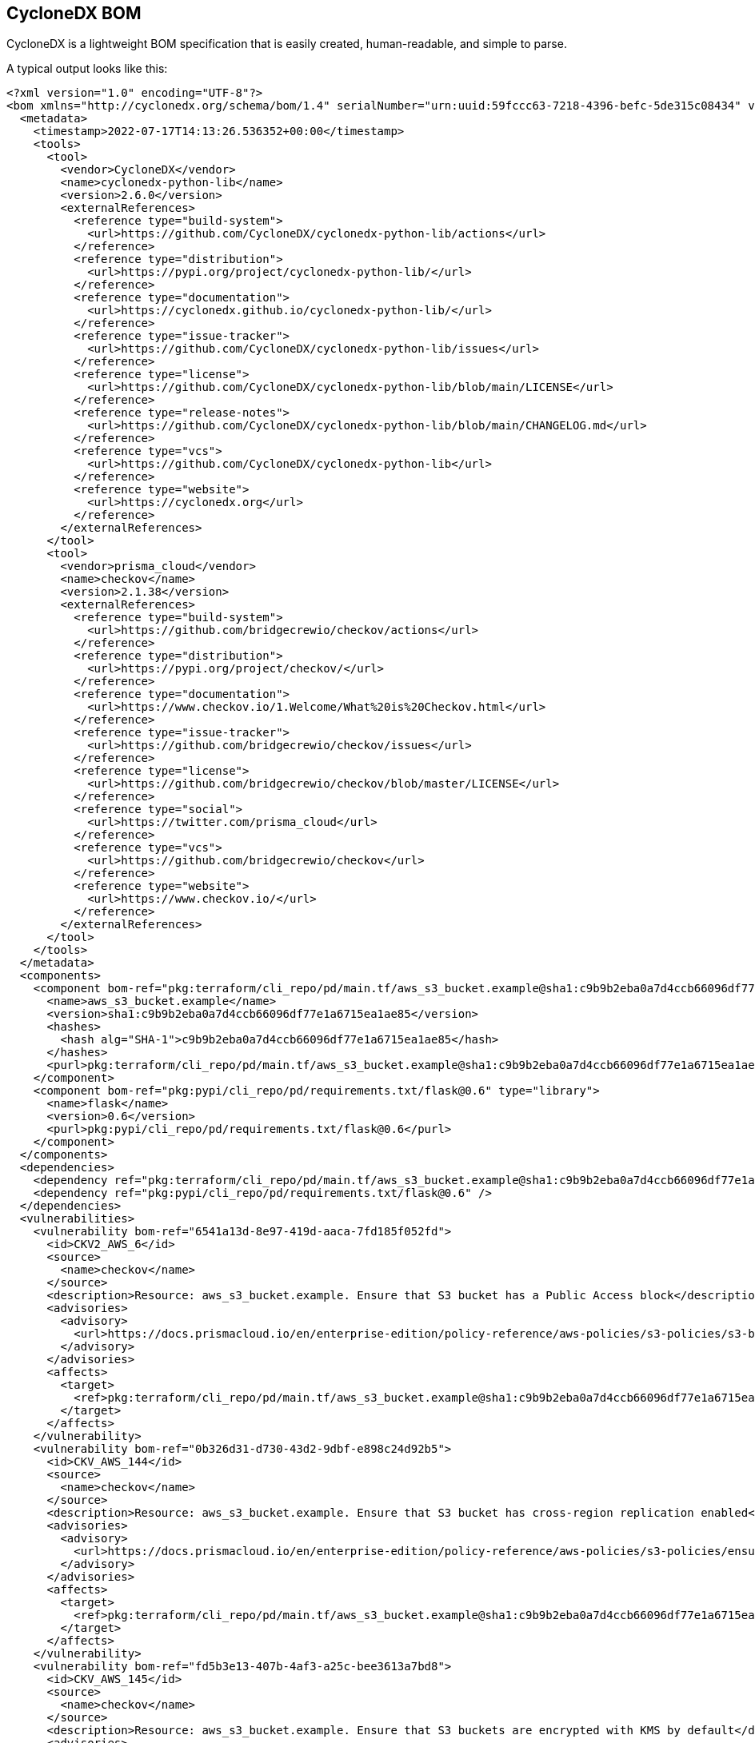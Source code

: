 == CycloneDX BOM

CycloneDX is a lightweight BOM specification that is easily created, human-readable, and simple to parse.

A typical output looks like this:

[source,xml]
----
<?xml version="1.0" encoding="UTF-8"?>
<bom xmlns="http://cyclonedx.org/schema/bom/1.4" serialNumber="urn:uuid:59fccc63-7218-4396-befc-5de315c08434" version="1">
  <metadata>
    <timestamp>2022-07-17T14:13:26.536352+00:00</timestamp>
    <tools>
      <tool>
        <vendor>CycloneDX</vendor>
        <name>cyclonedx-python-lib</name>
        <version>2.6.0</version>
        <externalReferences>
          <reference type="build-system">
            <url>https://github.com/CycloneDX/cyclonedx-python-lib/actions</url>
          </reference>
          <reference type="distribution">
            <url>https://pypi.org/project/cyclonedx-python-lib/</url>
          </reference>
          <reference type="documentation">
            <url>https://cyclonedx.github.io/cyclonedx-python-lib/</url>
          </reference>
          <reference type="issue-tracker">
            <url>https://github.com/CycloneDX/cyclonedx-python-lib/issues</url>
          </reference>
          <reference type="license">
            <url>https://github.com/CycloneDX/cyclonedx-python-lib/blob/main/LICENSE</url>
          </reference>
          <reference type="release-notes">
            <url>https://github.com/CycloneDX/cyclonedx-python-lib/blob/main/CHANGELOG.md</url>
          </reference>
          <reference type="vcs">
            <url>https://github.com/CycloneDX/cyclonedx-python-lib</url>
          </reference>
          <reference type="website">
            <url>https://cyclonedx.org</url>
          </reference>
        </externalReferences>
      </tool>
      <tool>
        <vendor>prisma_cloud</vendor>
        <name>checkov</name>
        <version>2.1.38</version>
        <externalReferences>
          <reference type="build-system">
            <url>https://github.com/bridgecrewio/checkov/actions</url>
          </reference>
          <reference type="distribution">
            <url>https://pypi.org/project/checkov/</url>
          </reference>
          <reference type="documentation">
            <url>https://www.checkov.io/1.Welcome/What%20is%20Checkov.html</url>
          </reference>
          <reference type="issue-tracker">
            <url>https://github.com/bridgecrewio/checkov/issues</url>
          </reference>
          <reference type="license">
            <url>https://github.com/bridgecrewio/checkov/blob/master/LICENSE</url>
          </reference>
          <reference type="social">
            <url>https://twitter.com/prisma_cloud</url>
          </reference>
          <reference type="vcs">
            <url>https://github.com/bridgecrewio/checkov</url>
          </reference>
          <reference type="website">
            <url>https://www.checkov.io/</url>
          </reference>
        </externalReferences>
      </tool>
    </tools>
  </metadata>
  <components>
    <component bom-ref="pkg:terraform/cli_repo/pd/main.tf/aws_s3_bucket.example@sha1:c9b9b2eba0a7d4ccb66096df77e1a6715ea1ae85" type="application">
      <name>aws_s3_bucket.example</name>
      <version>sha1:c9b9b2eba0a7d4ccb66096df77e1a6715ea1ae85</version>
      <hashes>
        <hash alg="SHA-1">c9b9b2eba0a7d4ccb66096df77e1a6715ea1ae85</hash>
      </hashes>
      <purl>pkg:terraform/cli_repo/pd/main.tf/aws_s3_bucket.example@sha1:c9b9b2eba0a7d4ccb66096df77e1a6715ea1ae85</purl>
    </component>
    <component bom-ref="pkg:pypi/cli_repo/pd/requirements.txt/flask@0.6" type="library">
      <name>flask</name>
      <version>0.6</version>
      <purl>pkg:pypi/cli_repo/pd/requirements.txt/flask@0.6</purl>
    </component>
  </components>
  <dependencies>
    <dependency ref="pkg:terraform/cli_repo/pd/main.tf/aws_s3_bucket.example@sha1:c9b9b2eba0a7d4ccb66096df77e1a6715ea1ae85" />
    <dependency ref="pkg:pypi/cli_repo/pd/requirements.txt/flask@0.6" />
  </dependencies>
  <vulnerabilities>
    <vulnerability bom-ref="6541a13d-8e97-419d-aaca-7fd185f052fd">
      <id>CKV2_AWS_6</id>
      <source>
        <name>checkov</name>
      </source>
      <description>Resource: aws_s3_bucket.example. Ensure that S3 bucket has a Public Access block</description>
      <advisories>
        <advisory>
          <url>https://docs.prismacloud.io/en/enterprise-edition/policy-reference/aws-policies/s3-policies/s3-bucket-should-have-public-access-blocks-defaults-to-false-if-the-public-access-block-is-not-attached</url>
        </advisory>
      </advisories>
      <affects>
        <target>
          <ref>pkg:terraform/cli_repo/pd/main.tf/aws_s3_bucket.example@sha1:c9b9b2eba0a7d4ccb66096df77e1a6715ea1ae85</ref>
        </target>
      </affects>
    </vulnerability>
    <vulnerability bom-ref="0b326d31-d730-43d2-9dbf-e898c24d92b5">
      <id>CKV_AWS_144</id>
      <source>
        <name>checkov</name>
      </source>
      <description>Resource: aws_s3_bucket.example. Ensure that S3 bucket has cross-region replication enabled</description>
      <advisories>
        <advisory>
          <url>https://docs.prismacloud.io/en/enterprise-edition/policy-reference/aws-policies/s3-policies/ensure-that-s3-bucket-has-cross-region-replication-enabled</url>
        </advisory>
      </advisories>
      <affects>
        <target>
          <ref>pkg:terraform/cli_repo/pd/main.tf/aws_s3_bucket.example@sha1:c9b9b2eba0a7d4ccb66096df77e1a6715ea1ae85</ref>
        </target>
      </affects>
    </vulnerability>
    <vulnerability bom-ref="fd5b3e13-407b-4af3-a25c-bee3613a7bd8">
      <id>CKV_AWS_145</id>
      <source>
        <name>checkov</name>
      </source>
      <description>Resource: aws_s3_bucket.example. Ensure that S3 buckets are encrypted with KMS by default</description>
      <advisories>
        <advisory>
          <url>https://docs.prismacloud.io/en/enterprise-edition/policy-reference/aws-policies/s3-policies/ensure-that-s3-buckets-are-encrypted-with-kms-by-default</url>
        </advisory>
      </advisories>
      <affects>
        <target>
          <ref>pkg:terraform/cli_repo/pd/main.tf/aws_s3_bucket.example@sha1:c9b9b2eba0a7d4ccb66096df77e1a6715ea1ae85</ref>
        </target>
      </affects>
    </vulnerability>
    <vulnerability bom-ref="df6af40a-3042-4852-8029-87366fbb49ff">
      <id>CKV_AWS_18</id>
      <source>
        <name>checkov</name>
      </source>
      <description>Resource: aws_s3_bucket.example. Ensure the S3 bucket has access logging enabled</description>
      <advisories>
        <advisory>
          <url>https://docs.prismacloud.io/en/enterprise-edition/policy-reference/aws-policies/s3-policies/s3_13-enable-logging</url>
        </advisory>
      </advisories>
      <affects>
        <target>
          <ref>pkg:terraform/cli_repo/pd/main.tf/aws_s3_bucket.example@sha1:c9b9b2eba0a7d4ccb66096df77e1a6715ea1ae85</ref>
        </target>
      </affects>
    </vulnerability>
    <vulnerability bom-ref="36a44192-ccbb-4534-a8ad-5be689279e3e">
      <id>CKV_AWS_19</id>
      <source>
        <name>checkov</name>
      </source>
      <description>Resource: aws_s3_bucket.example. Ensure all data stored in the S3 bucket is securely encrypted at rest</description>
      <advisories>
        <advisory>
          <url>https://docs.prismacloud.io/en/enterprise-edition/policy-reference/aws-policies/s3-policies/s3_14-data-encrypted-at-rest</url>
        </advisory>
      </advisories>
      <affects>
        <target>
          <ref>pkg:terraform/cli_repo/pd/main.tf/aws_s3_bucket.example@sha1:c9b9b2eba0a7d4ccb66096df77e1a6715ea1ae85</ref>
        </target>
      </affects>
    </vulnerability>
    <vulnerability bom-ref="43ddb9d1-06d2-4ea5-b112-a2f97a3c03d4">
      <id>CKV_AWS_21</id>
      <source>
        <name>checkov</name>
      </source>
      <description>Resource: aws_s3_bucket.example. Ensure all data stored in the S3 bucket have versioning enabled</description>
      <advisories>
        <advisory>
          <url>https://docs.prismacloud.io/en/enterprise-edition/policy-reference/aws-policies/s3-policies/s3_16-enable-versioning</url>
        </advisory>
      </advisories>
      <affects>
        <target>
          <ref>pkg:terraform/cli_repo/pd/main.tf/aws_s3_bucket.example@sha1:c9b9b2eba0a7d4ccb66096df77e1a6715ea1ae85</ref>
        </target>
      </affects>
    </vulnerability>
    <vulnerability bom-ref="8ce0817a-fe7f-48b4-bb43-8c28396a386f">
      <id>CVE-2018-1000656</id>
      <source>
        <url>https://nvd.nist.gov/vuln/detail/CVE-2018-1000656</url>
      </source>
      <ratings>
        <rating>
          <source>
            <url>https://nvd.nist.gov/vuln/detail/CVE-2018-1000656</url>
          </source>
          <score>7.5</score>
          <severity>unknown</severity>
          <method>CVSSv3</method>
          <vector>AV:N/AC:L/PR:N/UI:N/S:U/C:N/I:N/A:H</vector>
        </rating>
      </ratings>
      <description>The Pallets Project flask version Before 0.12.3 contains a CWE-20: Improper Input Validation vulnerability in flask that can result in Large amount of memory usage possibly leading to denial of service. This attack appear to be exploitable via Attacker provides JSON data in incorrect encoding. This vulnerability appears to have been fixed in 0.12.3. NOTE: this may overlap CVE-2019-1010083.</description>
      <recommendation>fixed in 0.12.3</recommendation>
      <published>2018-08-20T19:31:00</published>
      <affects>
        <target>
          <ref>pkg:pypi/cli_repo/pd/requirements.txt/flask@0.6</ref>
        </target>
      </affects>
    </vulnerability>
    <vulnerability bom-ref="30c1c64b-d902-4f20-b830-c8a2e6bdc13b">
      <id>CVE-2019-1010083</id>
      <source>
        <url>https://nvd.nist.gov/vuln/detail/CVE-2019-1010083</url>
      </source>
      <ratings>
        <rating>
          <source>
            <url>https://nvd.nist.gov/vuln/detail/CVE-2019-1010083</url>
          </source>
          <score>7.5</score>
          <severity>unknown</severity>
          <method>CVSSv3</method>
          <vector>AV:N/AC:L/PR:N/UI:N/S:U/C:N/I:N/A:H</vector>
        </rating>
      </ratings>
      <description>The Pallets Project Flask before 1.0 is affected by: unexpected memory usage. The impact is: denial of service. The attack vector is: crafted encoded JSON data. The fixed version is: 1. NOTE: this may overlap CVE-2018-1000656.</description>
      <recommendation>fixed in 1.0</recommendation>
      <published>2019-07-17T14:15:00</published>
      <affects>
        <target>
          <ref>pkg:pypi/cli_repo/pd/requirements.txt/flask@0.6</ref>
        </target>
      </affects>
    </vulnerability>
  </vulnerabilities>
</bom>
----

=== Output Formats

* *XML*: Run: `checkov -d . -o cyclonedx`.

* *JSON*: Run `checkov -d . -o cyclonedx_json`.

=== Default Schema Version

The default schema version is currently v1.4, but it can be adjusted by setting the environment variable `CHECKOV_CYCLONEDX_SCHEMA_VERSION`.

Example: Run: `CHECKOV_CYCLONEDX_SCHEMA_VERSION=1.3 checkov -d . -o cyclonedx`.

=== Structure

Further information on the different elements and attributes can be found in the https://cyclonedx.org/docs/1.4/xml/[CycloneDX v1.4 XML Reference] documentation.

==== Component

Each component stores the information of a single IaC resource or SCA package.

*IaC Resource*

[source,xml]
----
<component bom-ref="pkg:terraform/cli_repo/pd/main.tf/aws_s3_bucket.example@sha1:c9b9b2eba0a7d4ccb66096df77e1a6715ea1ae85" type="application">
  <name>aws_s3_bucket.example</name>
  <version>sha1:c9b9b2eba0a7d4ccb66096df77e1a6715ea1ae85</version>
  <hashes>
    <hash alg="SHA-1">c9b9b2eba0a7d4ccb66096df77e1a6715ea1ae85</hash>
  </hashes>
  <purl>pkg:terraform/cli_repo/pd/main.tf/aws_s3_bucket.example@sha1:c9b9b2eba0a7d4ccb66096df77e1a6715ea1ae85</purl>
</component>
----

*Legend*

* *name*: Resource ID
* *version*: sha1 hash of the file
* *hash*: sha1 hash of the file
* *purl*: Format `pkg:<runner name>/<repo ID>/<file path>/<resource ID>@<sha1 hash of the file>`

* *SCA Package*

[source,xml]
----
<component bom-ref="pkg:pypi/cli_repo/pd/requirements.txt/flask@0.6" type="library">
  <name>flask</name>
  <version>0.6</version>
  <purl>pkg:pypi/cli_repo/pd/requirements.txt/flask@0.6</purl>
</component>
----

*Legend*

* *group*: Group name of the package (only relevant for Maven packages)
* *name*: Name of the package
* *version*: Version of the package
* *purl*: Format pkg:<package type>/<repo ID>/<file path>/<package group name>/<packge name>@<package version>

The repo ID will be automatically set depending on the environment checkov is invoked in, but can be adjusted by setting the `--repo-id` flag.

*Example*: Run `checkov -d . --repo-id acme/example -o cyclonedx`. 

